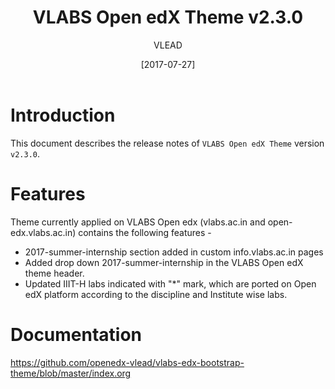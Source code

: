 #+TITLE: VLABS Open edX Theme v2.3.0
#+AUTHOR: VLEAD
#+DATE: [2017-07-27]

* Introduction
  This document describes the release notes of =VLABS Open edX Theme=
  version =v2.3.0=.


* Features 
  Theme currently applied on VLABS Open edx (vlabs.ac.in and
  open-edx.vlabs.ac.in) contains the following features -
  + 2017-summer-internship section added in custom info.vlabs.ac.in pages
  + Added drop down 2017-summer-internship in the VLABS Open edX theme header.
  + Updated IIIT-H labs indicated with "*" mark, which are ported on Open edX platform according to the discipline and Institute wise labs. 

* Documentation
  https://github.com/openedx-vlead/vlabs-edx-bootstrap-theme/blob/master/index.org 


